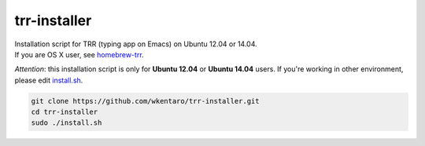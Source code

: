 =============
trr-installer
=============
.. image:: https://badge.fury.io/gh/wkentaro%2Ftrr-installer.svg
    :target: http://badge.fury.io/gh/wkentaro%2Ftrr-installer

.. image:: https://img.shields.io/badge/license-MIT-blue.svg
  :alt: MIT License
  :target: https://github.com/wkentaro/trr-installer/blob/master/LICENSE


| Installation script for TRR (typing app on Emacs) on Ubuntu 12.04 or 14.04.  
| If you are OS X user, see `homebrew-trr <https://github.com/wkentaro/homebrew-trr>`_.


*Attention*: this installation script is only for **Ubuntu 12.04** or **Ubuntu 14.04** users.
If you're working in other environment, please edit
`install.sh <https://github.com/wkentaro/trr-installer/blob/master/install.sh>`_.

.. code-block:: sh

  git clone https://github.com/wkentaro/trr-installer.git
  cd trr-installer
  sudo ./install.sh


